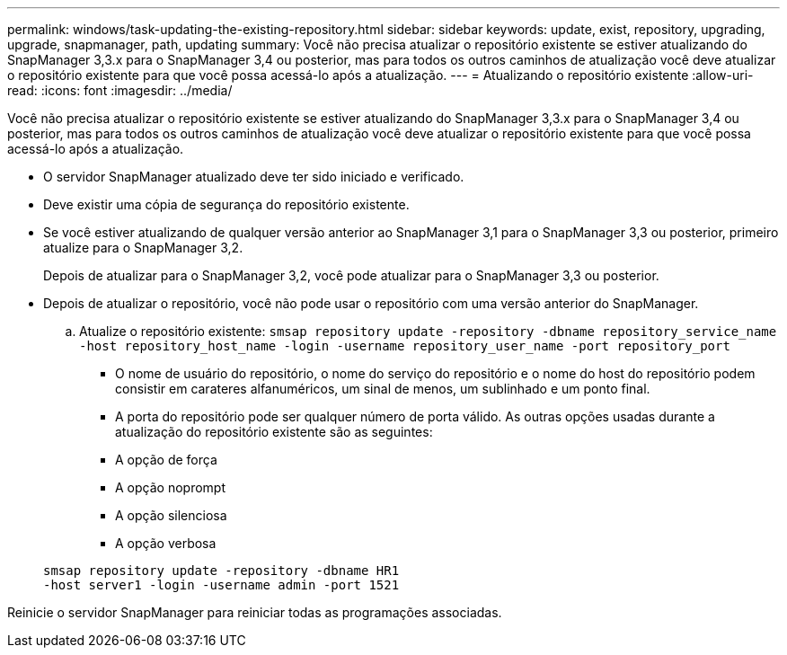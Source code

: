 ---
permalink: windows/task-updating-the-existing-repository.html 
sidebar: sidebar 
keywords: update, exist, repository, upgrading, upgrade, snapmanager, path, updating 
summary: Você não precisa atualizar o repositório existente se estiver atualizando do SnapManager 3,3.x para o SnapManager 3,4 ou posterior, mas para todos os outros caminhos de atualização você deve atualizar o repositório existente para que você possa acessá-lo após a atualização. 
---
= Atualizando o repositório existente
:allow-uri-read: 
:icons: font
:imagesdir: ../media/


[role="lead"]
Você não precisa atualizar o repositório existente se estiver atualizando do SnapManager 3,3.x para o SnapManager 3,4 ou posterior, mas para todos os outros caminhos de atualização você deve atualizar o repositório existente para que você possa acessá-lo após a atualização.

* O servidor SnapManager atualizado deve ter sido iniciado e verificado.
* Deve existir uma cópia de segurança do repositório existente.
* Se você estiver atualizando de qualquer versão anterior ao SnapManager 3,1 para o SnapManager 3,3 ou posterior, primeiro atualize para o SnapManager 3,2.
+
Depois de atualizar para o SnapManager 3,2, você pode atualizar para o SnapManager 3,3 ou posterior.

* Depois de atualizar o repositório, você não pode usar o repositório com uma versão anterior do SnapManager.
+
.. Atualize o repositório existente: `smsap repository update -repository -dbname repository_service_name -host repository_host_name -login -username repository_user_name -port repository_port`
+
*** O nome de usuário do repositório, o nome do serviço do repositório e o nome do host do repositório podem consistir em carateres alfanuméricos, um sinal de menos, um sublinhado e um ponto final.
*** A porta do repositório pode ser qualquer número de porta válido. As outras opções usadas durante a atualização do repositório existente são as seguintes:
*** A opção de força
*** A opção noprompt
*** A opção silenciosa
*** A opção verbosa




+
[listing]
----
smsap repository update -repository -dbname HR1
-host server1 -login -username admin -port 1521
----


Reinicie o servidor SnapManager para reiniciar todas as programações associadas.
